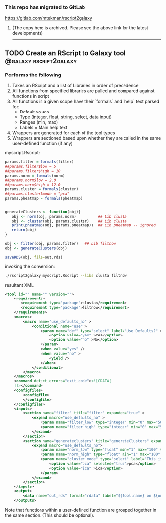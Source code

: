 *** This repo has migrated to GitLab
https://gitlab.com/mtekman/rscript2galaxy
****** (The copy here is archived. Please see the above link for the latest developments)

#+HTML: <hr/>



** TODO Create an RScript to Galaxy tool             :@galaxy:rscript2galaxy:
*** Performs the following
 1. Takes an RScript and a list of Libraries in order of precedence
 2. All functions from specified libraries are pulled and compared against functions in script 
 3. All functions in a given scope have their `formals` and `help` text parsed for:
    - Default values
    - Type (integer, float, string, select, data input)
    - Ranges (min, max)
    - Labels = Main help text
 4. Wrappers are generated for each of the tool types
 5. Wrappers are sectioned based upon whether they are called in the same user-defined function (if any)

myscript.Rscript:

#+BEGIN_SRC R
params.filter = formals(filter)
##params.filter$low = 5
##params.filter$high = 10
params.norm = formals(norm)
##params.norm$low = 2.0
##params.norm$high = 12.0
params.cluster = formals(cluster)
##params.cluster$mode = "pca"
params.pheatmap = formals(pheatmap)


generateClusters <- function(obj){
   obj <- norm(obj, params.norm)          ## Lib clusta
   obj <- cluster(obj, params.cluster)    ## Lib clusta
   print(pheatmap(obj, params.pheatmap))  ## Lib pheatmap -- ignored
   return(obj)
}

obj <- filter(obj, params.filter)   ## Lib filtnow
obj <- generateClusters(obj)

saveRDS(obj, file=out.rds)
#+END_SRC

invoking the conversion:

#+BEGIN_SRC bash
./rscript2galaxy myscript.Rscript --libs clusta filtnow
#+END_SRC

resultant XML

#+BEGIN_SRC xml
<tool id="" name="" version="">
    <requirements>
       <requirement type="package">clusta</requirement>
       <requirement type="package">filtnow</requirement>
    </requirements>
    <macros>
        <macro name="use_defaults_no" >
            <conditional name="use" >
                <param name="def" type="select" label="Use Defaults?" >
                    <option value="yes" >Yes</option>
                    <option value="no" >No</option>
                </param>
                <when value="yes" />
                <when value="no" >
                    <yield />
                </when>
            </conditional>
        </macro>
    </macros>
    <command detect_errors="exit_code"><![CDATA[
    ]]></command>
    <configfiles>
        <configfile>
        </configfile>
    </configfiles>
    <inputs>
        <section name="filter" title="filter" expanded="true" >
            <expand macro="use_defaults_no" >
                <param name="filter_low" type="integer" min="0" max="50" value="5" label="This is filled by help text" />
                <param name="filter_high" type="integer" min="0" max="50" value="10" label="This is filled by help text" />
            </expand>
        </section>
        <section name="generateclusters" title="generateClusters" expanded="true" >
            <expand macro="use_defaults_no">
                <param name="norm_low" type="float" min="1" max="100" value="2" label="This is filled by help text" />
                <param name="norm_high" type="float" min="1" max="100" value="12" label="This is filled by help text" />
                <param name="cluster_mode" type="select" label="This is filled by help text" >
                    <option value="pca" selected="true">pca</option>
                    <option value="ica" >ica</option>
                </param>
            </expand>
        </section>
    </inputs>
    <output>
        <data name="out_rds" format="rdata" label="${tool.name} on ${on_string} : RDS" />
    </outputs>
#+END_SRC

Note that functions within a user-defined function are grouped together in the same section. (This should be optional).

